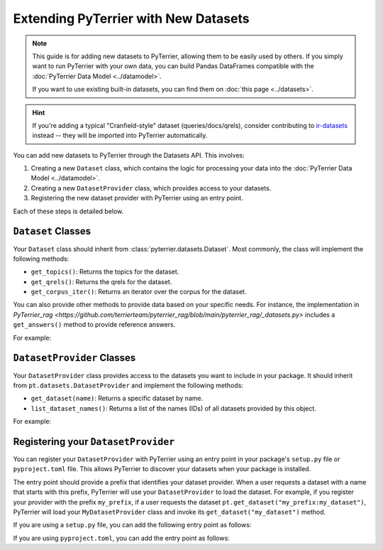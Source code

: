 Extending PyTerrier with New Datasets
=====================================================

.. note::

    This guide is for adding new datasets to PyTerrier, allowing them to be easily used by others.
    If you simply want to run PyTerrier with your own data, you can build Pandas DataFrames compatible
    with the :doc:`PyTerrier Data Model <../datamodel>`.

    If you want to use existing built-in datasets, you can find them on :doc:`this page <../datasets>`.

.. hint::

    If you're adding a typical "Cranfield-style" dataset (queries/docs/qrels), consider contributing to
    `ir-datasets <https://ir-datasets.com/>`_ instead -- they will be imported into PyTerrier automatically.

You can add new datasets to PyTerrier through the Datasets API. This involves:

1. Creating a new ``Dataset`` class, which contains the logic for processing your data into the :doc:`PyTerrier Data Model <../datamodel>`.
2. Creating a new ``DatasetProvider`` class, which provides access to your datasets.
3. Registering the new dataset provider with PyTerrier using an entry point.

Each of these steps is detailed below.


``Dataset`` Classes
-----------------------------------------------------

Your ``Dataset`` class should inherit from :class:`pyterrier.datasets.Dataset`. Most commonly, the class will implement
the following methods:

- ``get_topics()``: Returns the topics for the dataset.
- ``get_qrels()``: Returns the qrels for the dataset.
- ``get_corpus_iter()``: Returns an iterator over the corpus for the dataset.

You can also provide other methods to provide data based on your specific needs. For instance, the implementation in
`PyTerrier_rag <https://github.com/terrierteam/pyterrier_rag/blob/main/pyterrier_rag/_datasets.py>` includes a ``get_answers()``
method to provide reference answers.

For example:

.. code-block:: python
    :caption: Example ``Dataset`` Implementation

    from typing import Iterable, Dict, Any
    import pyterrier as pt
    import pandas as pd

    class MyDataset(pt.datasets.Dataset):
        def get_topics(self, variant=None) -> pd.DataFrame:
            # Logic to load and return topics
            return pd.DataFrame(read_topics('my_topics'))

        def get_qrels(self, variant=None) -> pd.DataFrame:
            # Logic to load and return qrels
            return pd.DataFrame(read_qrels('my_qrels'))

        def get_corpus_iter(self, verbose=True) -> Iterable[Dict[str, Any]]:
            # Logic to load and return corpus iterator
            for line in open('my_file'):
                docno, text = parse_line(line)
                yield {'docno': docno, 'text': text}


``DatasetProvider`` Classes
-----------------------------------------------------

Your ``DatasetProvider`` class provides access to the datasets you want to include in your package.
It should inherit from ``pt.datasets.DatasetProvider`` and implement the following methods:

- ``get_dataset(name)``: Returns a specific dataset by name.
- ``list_dataset_names()``: Returns a list of the names (IDs) of all datasets provided by this object.

For example:

.. code-block:: python
    :caption: Example ``DatasetProvider`` Implementation

    import pyterrier as pt

    class MyDatasetProvider(pt.datasets.DatasetProvider):
        def get_dataset(self, name):
            if name == "my_dataset":
                return MyDataset()
            else:
                raise ValueError(f"Dataset {name} not found")

        def list_dataset_names(self):
            return ["my_dataset"]


Registering your ``DatasetProvider``
-----------------------------------------------------

You can register your ``DatasetProvider`` with PyTerrier using an entry point in your package's ``setup.py`` file or
``pyproject.toml`` file. This allows PyTerrier to discover your datasets when your package is installed.

The entry point should provide a prefix that identifies your dataset provider. When a user requests a dataset with a
name that starts with this prefix, PyTerrier will use your ``DatasetProvider`` to load the dataset. For example, if you
register your provider with the prefix ``my_prefix``, if a user requests the dataset ``pt.get_dataset("my_prefix:my_dataset")``,
PyTerrier will load your ``MyDatasetProvider`` class and invoke its ``get_dataset("my_dataset")`` method.

If you are using a ``setup.py`` file, you can add the following entry point as follows:

.. code-block:: python
    :caption: Example Dataset Provider Entry Point in ``setup.py``

    from setuptools import setup

    setup(
        ... # <-- the rest of your configuration
        entry_points={
            "pyterrier.dataset_provider": [ # <-- PyTerrier looks for this entry point
                "my_prefix = my_package.MyDatasetProvider" # <-- when a dataset looks like 'my_prefix:{name}', it will load MyDatasetProvider
            ]
        },
    )

If you are using ``pyproject.toml``, you can add the entry point as follows:

.. code-block:: toml
    :caption: Example Dataset Provider Entry Point in ``pyproject.toml``

    ... # <-- the rest of your configuration

    [project.entry-points."pyterrier.dataset_provider"] # <-- PyTerrier looks for this entry point
    "my_prefix" = "my_package.MyDatasetProvider" # <-- when a dataset looks like 'my_prefix:{name}', it will load MyDatasetProvider
